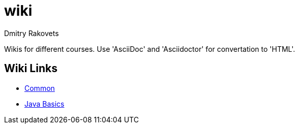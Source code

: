 = wiki
Dmitry Rakovets

Wikis for different courses. Use 'AsciiDoc' and 'Asciidoctor' for convertation to 'HTML'.

== Wiki Links

* link:/common[Common]
* link:/java/basics[Java Basics]
